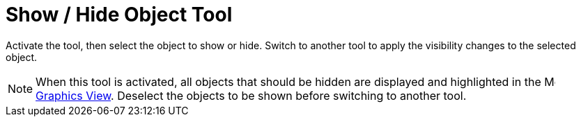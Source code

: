 = Show / Hide Object Tool
:page-en: tools/Show_Hide_Object
ifdef::env-github[:imagesdir: /en/modules/ROOT/assets/images]

Activate the tool, then select the object to show or hide. Switch to another tool to apply the visibility changes to the selected object.

[NOTE]
====

When this tool is activated, all objects that should be hidden are displayed and highlighted in the image:16px-Menu_view_graphics.svg.png[Menu view graphics.svg,width=16,height=16] xref:/Graphics_View.adoc[Graphics View]. Deselect the objects to be shown before switching to another tool.

====
